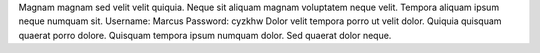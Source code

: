 Magnam magnam sed velit velit quiquia.
Neque sit aliquam magnam voluptatem neque velit.
Tempora aliquam ipsum neque numquam sit.
Username: Marcus
Password: cyzkhw
Dolor velit tempora porro ut velit dolor.
Quiquia quisquam quaerat porro dolore.
Quisquam tempora ipsum numquam dolor.
Sed quaerat dolor neque.

